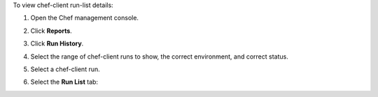 
.. tag manage_webui_reports_history_view_run_list

To view chef-client run-list details:

#. Open the Chef management console.
#. Click **Reports**.
#. Click **Run History**.
#. Select the range of chef-client runs to show, the correct environment, and correct status.
#. Select a chef-client run.
#. Select the **Run List** tab:

   .. image:: ../../images/step_manage_webui_reports_history_view_run_list.png

.. end_tag

